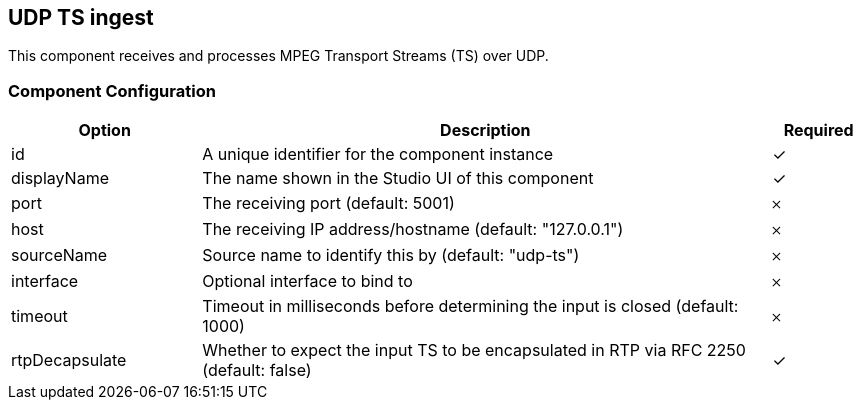 == UDP TS ingest
This component receives and processes MPEG Transport Streams (TS) over UDP.

=== Component Configuration
[cols="2,6,^1",options="header"]
|===
| Option | Description | Required
| id | A unique identifier for the component instance | ✓
| displayName | The name shown in the Studio UI of this component | ✓
| port | The receiving port (default: 5001) |  𐄂
| host | The receiving IP address&#x2F;hostname (default: &quot;127.0.0.1&quot;) |  𐄂
| sourceName | Source name to identify this by (default: &quot;udp-ts&quot;) |  𐄂
| interface | Optional interface to bind to |  𐄂
| timeout | Timeout in milliseconds before determining the input is closed (default: 1000) |  𐄂
| rtpDecapsulate | Whether to expect the input TS to be encapsulated in RTP via RFC 2250 (default: false) |  ✓
|===


